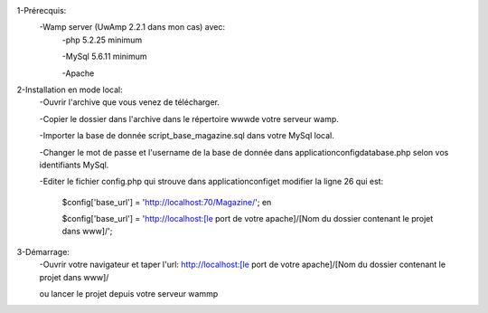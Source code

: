 1-Prérecquis:
	-Wamp server (UwAmp 2.2.1 dans mon cas) avec:
		-php 5.2.25 minimum
		
		-MySql 5.6.11 minimum
		
		-Apache
		
2-Installation en mode local:
	-Ouvrir l'archive que vous venez de télécharger.
	
	-Copier le dossier dans l'archive dans le répertoire www\ de votre serveur wamp.
	
	-Importer la base de donnée script_base_magazine.sql dans votre MySql local.
	
	-Changer le mot de passe et l'username de la base de donnée dans application\config\database.php selon vos identifiants MySql.
	
	-Editer le fichier config.php qui strouve dans application\config\ et modifier la ligne 26 qui est:
	
		$config['base_url'] = 'http://localhost:70/Magazine/'; en 
		
		$config['base_url'] = 'http://localhost:[le port de votre apache]/[Nom du dossier contenant le projet dans www\]/';

3-Démarrage:
	-Ouvrir votre navigateur et taper l'url: http://localhost:[le port de votre apache]/[Nom du dossier contenant le projet dans www\]/
	
	ou lancer le projet depuis votre serveur wammp

